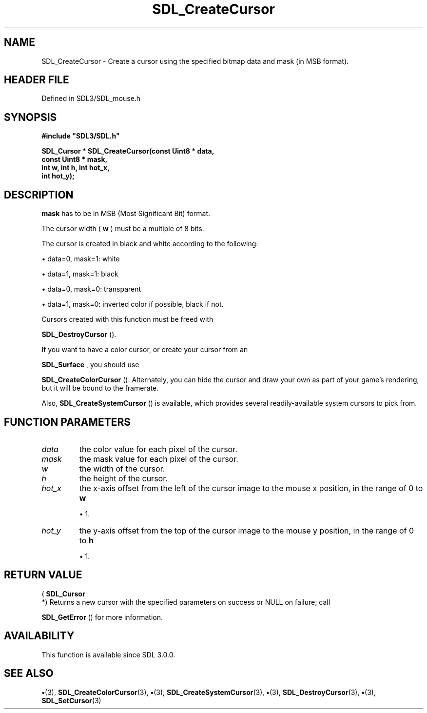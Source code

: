 .\" This manpage content is licensed under Creative Commons
.\"  Attribution 4.0 International (CC BY 4.0)
.\"   https://creativecommons.org/licenses/by/4.0/
.\" This manpage was generated from SDL's wiki page for SDL_CreateCursor:
.\"   https://wiki.libsdl.org/SDL_CreateCursor
.\" Generated with SDL/build-scripts/wikiheaders.pl
.\"  revision SDL-preview-3.1.3
.\" Please report issues in this manpage's content at:
.\"   https://github.com/libsdl-org/sdlwiki/issues/new
.\" Please report issues in the generation of this manpage from the wiki at:
.\"   https://github.com/libsdl-org/SDL/issues/new?title=Misgenerated%20manpage%20for%20SDL_CreateCursor
.\" SDL can be found at https://libsdl.org/
.de URL
\$2 \(laURL: \$1 \(ra\$3
..
.if \n[.g] .mso www.tmac
.TH SDL_CreateCursor 3 "SDL 3.1.3" "Simple Directmedia Layer" "SDL3 FUNCTIONS"
.SH NAME
SDL_CreateCursor \- Create a cursor using the specified bitmap data and mask (in MSB format)\[char46]
.SH HEADER FILE
Defined in SDL3/SDL_mouse\[char46]h

.SH SYNOPSIS
.nf
.B #include \(dqSDL3/SDL.h\(dq
.PP
.BI "SDL_Cursor * SDL_CreateCursor(const Uint8 * data,
.BI "                         const Uint8 * mask,
.BI "                         int w, int h, int hot_x,
.BI "                         int hot_y);
.fi
.SH DESCRIPTION

.BR mask
has to be in MSB (Most Significant Bit) format\[char46]

The cursor width (
.BR w
) must be a multiple of 8 bits\[char46]

The cursor is created in black and white according to the following:


\(bu data=0, mask=1: white

\(bu data=1, mask=1: black

\(bu data=0, mask=0: transparent

\(bu data=1, mask=0: inverted color if possible, black if not\[char46]

Cursors created with this function must be freed with

.BR SDL_DestroyCursor
()\[char46]

If you want to have a color cursor, or create your cursor from an

.BR SDL_Surface
, you should use

.BR SDL_CreateColorCursor
()\[char46] Alternately, you can hide
the cursor and draw your own as part of your game's rendering, but it will
be bound to the framerate\[char46]

Also, 
.BR SDL_CreateSystemCursor
() is available,
which provides several readily-available system cursors to pick from\[char46]

.SH FUNCTION PARAMETERS
.TP
.I data
the color value for each pixel of the cursor\[char46]
.TP
.I mask
the mask value for each pixel of the cursor\[char46]
.TP
.I w
the width of the cursor\[char46]
.TP
.I h
the height of the cursor\[char46]
.TP
.I hot_x
the x-axis offset from the left of the cursor image to the mouse x position, in the range of 0 to
.BR w

\(bu 1\[char46]
.TP
.I hot_y
the y-axis offset from the top of the cursor image to the mouse y position, in the range of 0 to
.BR h

\(bu 1\[char46]
.SH RETURN VALUE
(
.BR SDL_Cursor
 *) Returns a new cursor with the specified
parameters on success or NULL on failure; call

.BR SDL_GetError
() for more information\[char46]

.SH AVAILABILITY
This function is available since SDL 3\[char46]0\[char46]0\[char46]

.SH SEE ALSO
.BR \(bu (3),
.BR SDL_CreateColorCursor (3),
.BR \(bu (3),
.BR SDL_CreateSystemCursor (3),
.BR \(bu (3),
.BR SDL_DestroyCursor (3),
.BR \(bu (3),
.BR SDL_SetCursor (3)
